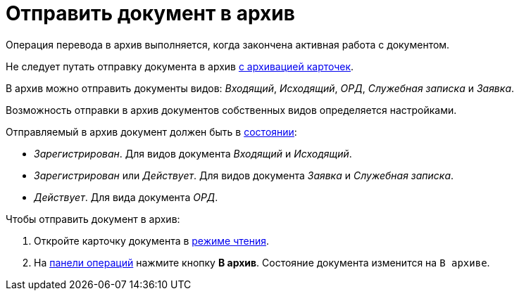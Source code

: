= Отправить документ в архив

Операция перевода в архив выполняется, когда закончена активная работа с документом.

Не следует путать отправку документа в архив xref:cards-archive.adoc[с архивацией карточек].

В архив можно отправить документы видов: _Входящий_, _Исходящий_, _ОРД_, _Служебная записка_ и _Заявка_.

Возможность отправки в архив документов собственных видов определяется настройками.

Отправляемый в архив документ должен быть в xref:cards-terms.adoc#cards-state[состоянии]:

* _Зарегистрирован_. Для видов документа _Входящий_ и _Исходящий_.
* _Зарегистрирован_ или _Действует_. Для видов документа _Заявка_ и _Служебная записка_.
* _Действует_. Для вида документа _ОРД_.

.Чтобы отправить документ в архив:
. Откройте карточку документа в xref:cards-open-modes.adoc#read-mode[режиме чтения].
. На xref:cards-terms.adoc#cards-operations[панели операций] нажмите кнопку *В архив*. Состояние документа изменится на `В архиве`.
